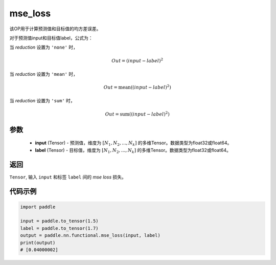 .. _cn_paddle_nn_functional_mse_loss:

mse_loss
-------------------------------

.. py:function:: paddle.nn.functional.mse_loss(input, label, reduction='mean', name=None)

该OP用于计算预测值和目标值的均方差误差。

对于预测值input和目标值label，公式为：

当 `reduction` 设置为 ``'none'`` 时，
    
    .. math::
        Out = (input - label)^2

当 `reduction` 设置为 ``'mean'`` 时，

    .. math::
       Out = \operatorname{mean}((input - label)^2)

当 `reduction` 设置为 ``'sum'`` 时，
    
    .. math::
       Out = \operatorname{sum}((input - label)^2)


参数
:::::::::
    - **input** (Tensor) - 预测值，维度为 :math:`[N_1, N_2, ..., N_k]` 的多维Tensor。数据类型为float32或float64。
    - **label** (Tensor) - 目标值，维度为 :math:`[N_1, N_2, ..., N_k]` 的多维Tensor。数据类型为float32或float64。

返回
:::::::::
``Tensor``, 输入 ``input`` 和标签 ``label`` 间的 `mse loss` 损失。

代码示例
:::::::::

.. code-block:: python

    import paddle
    
    input = paddle.to_tensor(1.5)
    label = paddle.to_tensor(1.7)
    output = paddle.nn.functional.mse_loss(input, label)
    print(output)
    # [0.04000002]

